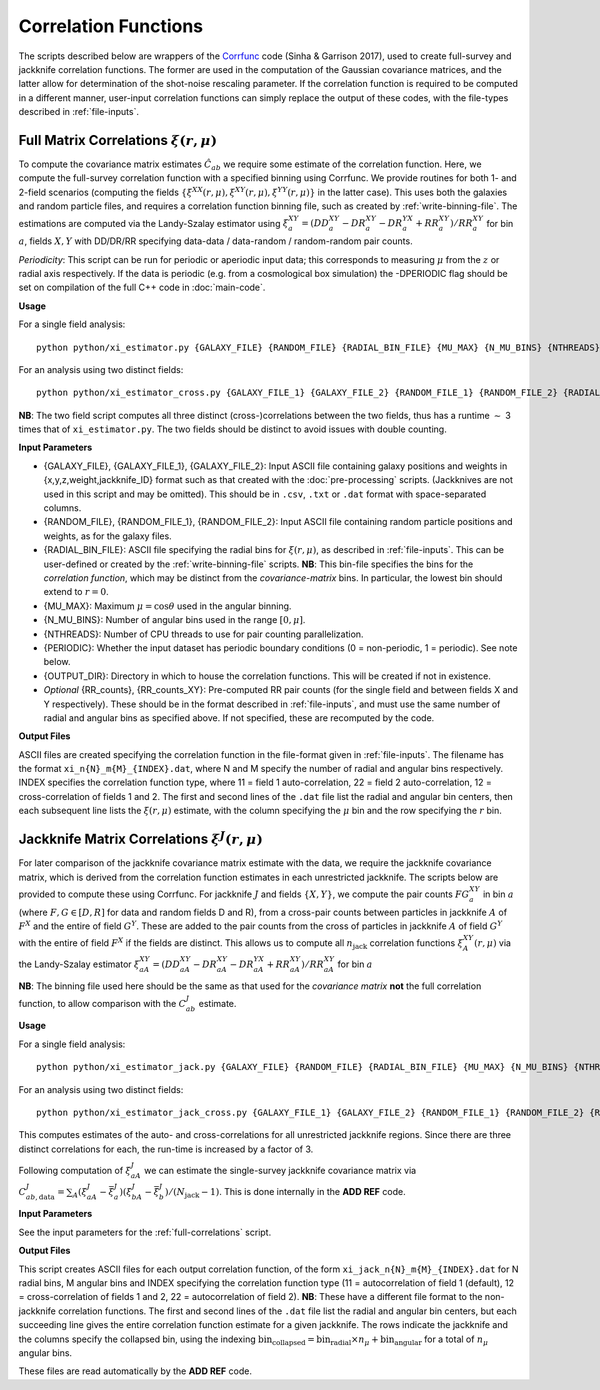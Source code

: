
Correlation Functions
=======================

The scripts described below are wrappers of the `Corrfunc <https://corrfunc.readthedocs.io>`_ code (Sinha & Garrison 2017), used to create full-survey and jackknife correlation functions. The former are used in the computation of the Gaussian covariance matrices, and the latter allow for determination of the shot-noise rescaling parameter. If the correlation function is required to be computed in a different manner, user-input correlation functions can simply replace the output of these codes, with the file-types described in :ref:`file-inputs`.


.. _full-correlations:

Full Matrix Correlations :math:`\xi(r,\mu)`
----------------------------------------------

To compute the covariance matrix estimates :math:`\hat{C}_{ab}` we require some estimate of the correlation function. Here, we compute the full-survey correlation function with a specified binning using Corrfunc. We provide routines for both 1- and 2-field scenarios (computing the fields :math:`\{\xi^{XX}(r,\mu), \xi^{XY}(r,\mu), \xi^{YY}(r,\mu)\}` in the latter case). This uses both the galaxies and random particle files, and requires a correlation function binning file, such as created by :ref:`write-binning-file`. The estimations are computed via the Landy-Szalay estimator using :math:`\xi^{XY}_a = (DD_a^{XY} - DR_a^{XY} - DR_a^{YX} + RR_a^{XY})/RR_a^{XY}` for bin :math:`a`, fields :math:`X, Y` with DD/DR/RR specifying data-data / data-random / random-random pair counts. 

.. todo:: add note on xi interpolation / refining

*Periodicity*: This script can be run for periodic or aperiodic input data; this corresponds to measuring :math:`\mu` from the :math:`z` or radial axis respectively. If the data is periodic (e.g. from a cosmological box simulation) the -DPERIODIC flag should be set on compilation of the full C++ code in :doc:`main-code`.

**Usage**

For a single field analysis::

    python python/xi_estimator.py {GALAXY_FILE} {RANDOM_FILE} {RADIAL_BIN_FILE} {MU_MAX} {N_MU_BINS} {NTHREADS} {PERIODIC} {OUTPUT_DIR} [{RR_counts}]
    

For an analysis using two distinct fields::
    
    python python/xi_estimator_cross.py {GALAXY_FILE_1} {GALAXY_FILE_2} {RANDOM_FILE_1} {RANDOM_FILE_2} {RADIAL_BIN_FILE} {MU_MAX} {N_MU_BINS} {NTHREADS} {PERIODIC} {OUTPUT_DIR} [{RR_counts_11} {RR_counts_12} {RR_counts_22}]

**NB**: The two field script computes all three distinct (cross-)correlations between the two fields, thus has a runtime :math:`\sim` 3 times that of ``xi_estimator.py``. The two fields should be distinct to avoid issues with double counting. 


**Input Parameters**

- {GALAXY_FILE}, {GALAXY_FILE_1}, {GALAXY_FILE_2}: Input ASCII file containing galaxy positions and weights in {x,y,z,weight,jackknife_ID} format such as that created with the :doc:`pre-processing` scripts.  (Jackknives are not used in this script and may be omitted). This should be in ``.csv``, ``.txt`` or ``.dat`` format with space-separated columns.
- {RANDOM_FILE}, {RANDOM_FILE_1}, {RANDOM_FILE_2}: Input ASCII file containing random particle positions and weights, as for the galaxy files.
- {RADIAL_BIN_FILE}: ASCII file specifying the radial bins for :math:`\xi(r,\mu)`, as described in :ref:`file-inputs`. This can be user-defined or created by the :ref:`write-binning-file` scripts.  **NB**: This bin-file specifies the bins for the *correlation function*, which may be distinct from the *covariance-matrix* bins. In particular, the lowest bin should extend to :math:`r = 0`.
- {MU_MAX}: Maximum :math:`\mu = \cos\theta` used in the angular binning.
- {N_MU_BINS}: Number of angular bins used in the range :math:`[0,\mu]`.
- {NTHREADS}: Number of CPU threads to use for pair counting parallelization.
- {PERIODIC}: Whether the input dataset has periodic boundary conditions (0 = non-periodic, 1 = periodic). See note below.
- {OUTPUT_DIR}: Directory in which to house the correlation functions. This will be created if not in existence.
- *Optional* {RR_counts}, {RR_counts_XY}: Pre-computed RR pair counts (for the single field and between fields X and Y respectively). These should be in the format described in :ref:`file-inputs`, and must use the same number of radial and angular bins as specified above. If not specified, these are recomputed by the code. 


**Output Files**

ASCII files are created specifying the correlation function in the file-format given in :ref:`file-inputs`. The filename has the format ``xi_n{N}_m{M}_{INDEX}.dat``, where N and M specify the number of radial and angular bins respectively. INDEX specifies the correlation function type, where 11 = field 1 auto-correlation, 22 = field 2 auto-correlation, 12 = cross-correlation of fields 1 and 2. The first and second lines of the ``.dat`` file list the radial and angular bin centers, then each subsequent line lists the :math:`\xi(r,\mu)` estimate, with the column specifying the :math:`\mu` bin and the row specifying the :math:`r` bin.

    
.. _jackknife-correlations:

Jackknife Matrix Correlations :math:`\xi^J(r,\mu)`
----------------------------------------------------

For later comparison of the jackknife covariance matrix estimate with the data, we require the jackknife covariance matrix, which is derived from the correlation function estimates in each unrestricted jackknife. The scripts below are provided to compute these using Corrfunc. For jackknife :math:`J` and fields :math:`\{X,Y\}`, we compute the pair counts :math:`FG^{XY}_a` in bin :math:`a` (where :math:`F,G\in[D,R]` for data and random fields D and R), from a cross-pair counts between particles in jackknife :math:`A` of :math:`F^X` and the entire of field :math:`G^Y`. These are added to the pair counts from the cross of particles in jackknife :math:`A` of field :math:`G^Y` with the entire of field :math:`F^X` if the fields are distinct. This allows us to compute all :math:`n_\mathrm{jack}` correlation functions :math:`\xi^{XY}_A(r,\mu)` via the Landy-Szalay estimator :math:`\xi^{XY}_{aA} = (DD_{aA}^{XY} - DR_{aA}^{XY} - DR_{aA}^{YX} + RR_{aA}^{XY})/RR_{aA}^{XY}` for bin :math:`a`

**NB**: The binning file used here should be the same as that used for the *covariance matrix* **not** the full correlation function, to allow comparison with the :math:`C^J_{ab}` estimate.

**Usage**

For a single field analysis::

    python python/xi_estimator_jack.py {GALAXY_FILE} {RANDOM_FILE} {RADIAL_BIN_FILE} {MU_MAX} {N_MU_BINS} {NTHREADS} {PERIODIC} {OUTPUT_DIR} [{RR_jackknife_counts}]


For an analysis using two distinct fields::
    
    python python/xi_estimator_jack_cross.py {GALAXY_FILE_1} {GALAXY_FILE_2} {RANDOM_FILE_1} {RANDOM_FILE_2} {RADIAL_BIN_FILE} {MU_MAX} {N_MU_BINS} {NTHREADS} {PERIODIC} {OUTPUT_DIR} [{RR_counts_11} {RR_counts_12} {RR_counts_22}]

    
This computes estimates of the auto- and cross-correlations for all unrestricted jackknife regions. Since there are three distinct correlations for each, the run-time is increased by a factor of 3.

Following computation of :math:`\xi^J_{aA}` we can estimate the single-survey jackknife covariance matrix via :math:`C^J_{ab,\mathrm{data}} = \sum_A (\xi^J_{aA}-\bar{\xi}^J_a)(\xi^J_{bA}-\bar{\xi}^J_b) / (N_\mathrm{jack}-1)`. This is done internally in the **ADD REF** code.

.. todo:: add reference to data jackknife covariance code,

**Input Parameters**

See the input parameters for the :ref:`full-correlations` script.

**Output Files**

This script creates ASCII files for each output correlation function, of the form ``xi_jack_n{N}_m{M}_{INDEX}.dat`` for N radial bins, M angular bins and INDEX specifying the correlation function type (11 = autocorrelation of field 1 (default), 12 = cross-correlation of fields 1 and 2, 22 = autocorrelation of field 2). **NB**: These have a different file format to the non-jackknife correlation functions. The first and second lines of the ``.dat`` file list the radial and angular bin centers, but each succeeding line gives the entire correlation function estimate for a given jackknife. The rows indicate the jackknife and the columns specify the collapsed bin, using the indexing :math:`\mathrm{bin}_\mathrm{collapsed} = \mathrm{bin}_\mathrm{radial}\times n_\mu + \mathrm{bin}_\mathrm{angular}` for a total of :math:`n_\mu` angular bins. 

These files are read automatically by the **ADD REF** code.

.. todo:: add reference.
